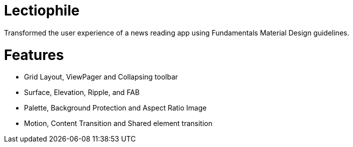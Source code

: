 # Lectiophile
Transformed the user experience of a news reading app using Fundamentals Material Design guidelines.

# Features

   • Grid Layout, ViewPager and Collapsing toolbar
   • Surface, Elevation, Ripple, and FAB
   • Palette, Background Protection and Aspect Ratio Image
   • Motion, Content Transition and Shared element transition
